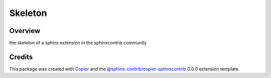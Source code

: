 
Skeleton
========

.. image:: https://img.shields.io/badge/License-MIT-yellow.svg?logo=opensourceinitiative&logoColor=white
    :target: LICENSE
    :alt: License: MIT

.. image:: https://img.shields.io/badge/Conventional%20Commits-1.0.0-yellow.svg?logo=git&logoColor=white
   :target: https://conventionalcommits.org
   :alt: conventional commit

.. image:: https://img.shields.io/badge/code%20style-black-000000.svg
   :target: https://github.com/psf/black
   :alt: Black badge

.. image:: https://img.shields.io/badge/code_style-prettier-ff69b4.svg?logo=prettier&logoColor=white
   :target: https://github.com/prettier/prettier
   :alt: prettier badge

.. image:: https://img.shields.io/badge/pre--commit-active-yellow?logo=pre-commit&logoColor=white
    :target: https://pre-commit.com/
    :alt: pre-commit

.. image:: https://img.shields.io/pypi/v/sphinxcontrib-skeleton?color=blue&logo=pypi&logoColor=white
    :target: https://pypi.org/project/sphinxcontrib-skeleton/
    :alt: PyPI version

.. image:: https://img.shields.io/github/actions/workflow/status/username/sphinxcontrib-skeleton/unit.yaml?logo=github&logoColor=white
    :target: https://github.com/username/sphinxcontrib-skeleton/actions/workflows/unit.yaml
    :alt: build

.. image:: https://img.shields.io/codecov/c/github/username/sphinxcontrib-skeleton?logo=codecov&logoColor=white
    :target: https://codecov.io/gh/username/sphinxcontrib-skeleton
    :alt: Test Coverage

.. image:: https://img.shields.io/readthedocs/sphinxcontrib-skeleton?logo=readthedocs&logoColor=white
    :target: https://sphinxcontrib-skeleton.readthedocs.io/en/latest/
    :alt: Documentation Status

Overview
--------

the skeleton of a sphinx extension in the sphinxcontrib community

Credits
-------

This package was created with `Copier <https://copier.readthedocs.io/en/latest/>`__ and the `@sphinx-contrib/copier-sphinxcontrib <https://github.com/sphinx-contrib/copier-sphinxcontrib>`__ 0.0.0 extension template.
